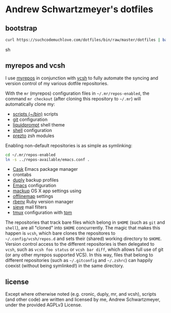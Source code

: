 * Andrew Schwartzmeyer's dotfiles
** bootstrap
#+begin_src sh
curl https://suchcodemuchlove.com/dotfiles/bin/raw/master/dotfiles | bash
#+end_src sh
** myrepos and vcsh
I use [[http://myrepos.branchable.com/][myrepos]] in conjunction with
[[https://github.com/RichiH/vcsh][vcsh]] to fully automate the syncing
and version control of my various dotfile repositories.

With the =mr= (myrepos) configuration files in =~/.mr/repos-enabled=,
the command =mr checkout= (after cloning this repository to =~/.mr=)
will automatically clone my:

- [[https://github.com/andschwa/bin][scripts (~/bin)]] scripts
- [[http://git-scm.com/book/en/v2/Customizing-Git-Git-Configuration][git]] configuration
- [[https://github.com/nojhan/liquidprompt][liquidprompt]] shell theme
- [[https://github.com/andschwa/shell][shell]] configuration
- [[https://github.com/sorin-ionescu/prezto/][prezto]] zsh modules

Enabling non-default repositories is as simple as symlinking:
#+begin_src sh
  cd ~/.mr/repos-enabled
  ln -s ../repos-available/emacs.conf .
#+end_src

- [[https://github.com/cask/cask][Cask]] Emacs package manager
- crontabs
- [[http://duply.net/][duply]] backup profiles
- [[https://github.com/andschwa/emacs][Emacs]] configuration
- [[https://github.com/lra/mackup][mackup]] OS X app settings using
- [[http://offlineimap.org/][offlinemap]] settings
- [[https://github.com/sstephenson/rbenv][rbenv]] Ruby version manager
- [[http://sieve.info/][sieve]] mail filters
- [[http://tmux.sourceforge.net/][tmux]] configuration with [[https://github.com/tmux-plugins/tpm][tpm]]


The repositories that track bare files which belong in =$HOME= (such
as =git= and =shell=), are all "cloned" into =$HOME= concurrently. The
magic that makes this happen is =vcsh=, which bare clones the
repositores to =~/.config/vcsh/repos.d= and sets their (shared)
working directory to =$HOME=. Version control access to the different
repositories is then delegated to =vcsh=, such as =vcsh foo status= or
=vcsh bar diff=, which allows full use of git (or any other myrepos
supported VCS). In this way, files that belong to different
repositories (such as =~/.gitconfig= and =~/.zshrc=) can happily
coexist (without being symlinked!) in the same directory.

** license
Except where otherwise noted (e.g. cronic, duply, mr, and vcsh),
scripts (and other code) are written and licensed by me, Andrew
Schwartzmeyer, under the provided AGPLv3 License.
